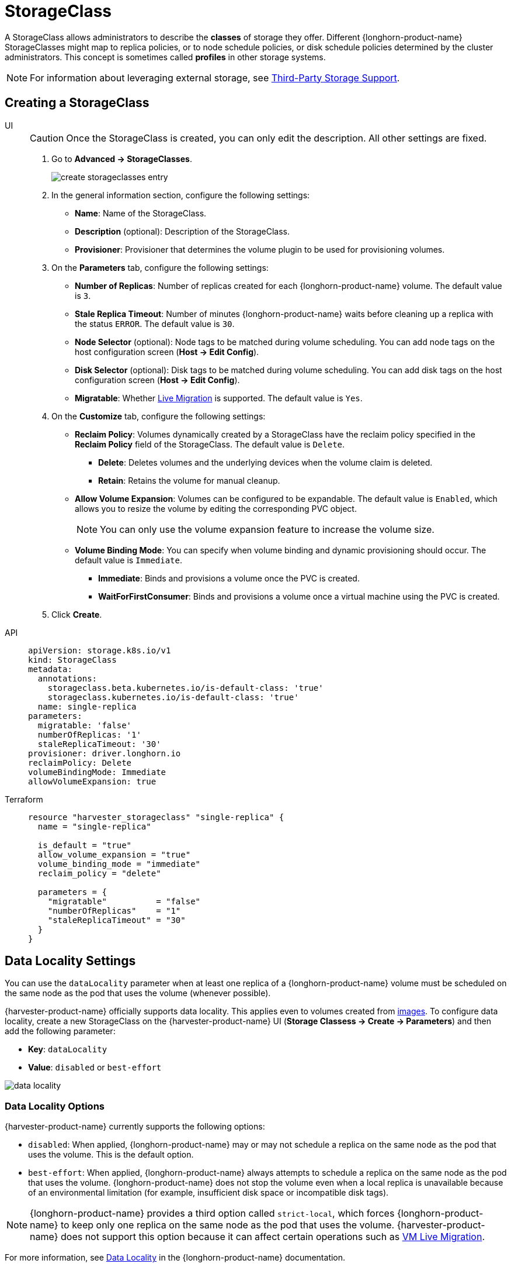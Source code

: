 = StorageClass

A StorageClass allows administrators to describe the *classes* of storage they offer. Different {longhorn-product-name} StorageClasses might map to replica policies, or to node schedule policies, or disk schedule policies determined by the cluster administrators. This concept is sometimes called *profiles* in other storage systems.

[NOTE]
====
For information about leveraging external storage, see xref:./csidriver.adoc[Third-Party Storage Support].
====

== Creating a StorageClass

[tabs]
======
UI::
+
--
[CAUTION]
====
Once the StorageClass is created, you can only edit the description. All other settings are fixed.
====

. Go to *Advanced -> StorageClasses*.
+
image::storageclass/create_storageclasses_entry.png[]

. In the general information section, configure the following settings:
+
* *Name*: Name of the StorageClass.
* *Description* (optional): Description of the StorageClass.
* *Provisioner*: Provisioner that determines the volume plugin to be used for provisioning volumes.

. On the *Parameters* tab, configure the following settings:
+
* *Number of Replicas*: Number of replicas created for each {longhorn-product-name} volume. The default value is `3`. 
* *Stale Replica Timeout*: Number of minutes {longhorn-product-name} waits before cleaning up a replica with the status `ERROR`. The default value is `30`.
* *Node Selector* (optional): Node tags to be matched during volume scheduling. You can add node tags on the host configuration screen (*Host -> Edit Config*).
* *Disk Selector* (optional): Disk tags to be matched during volume scheduling. You can add disk tags on the host configuration screen (*Host -> Edit Config*).
* *Migratable*: Whether xref:../virtual-machines/live-migration.adoc[Live Migration] is supported. The default value is `Yes`.

. On the *Customize* tab, configure the following settings:
+
* *Reclaim Policy*: Volumes dynamically created by a StorageClass have the reclaim policy specified in the *Reclaim Policy* field of the StorageClass. The default value is `Delete`.
** *Delete*: Deletes volumes and the underlying devices when the volume claim is deleted.
** *Retain*: Retains the volume for manual cleanup.
+
* *Allow Volume Expansion*: Volumes can be configured to be expandable. The default value is `Enabled`, which allows you to resize the volume by editing the corresponding PVC object.
+
[NOTE]
====
You can only use the volume expansion feature to increase the volume size.
====
+
* *Volume Binding Mode*: You can specify when volume binding and dynamic provisioning should occur. The default value is `Immediate`.
** *Immediate*: Binds and provisions a volume once the PVC is created.
** *WaitForFirstConsumer*: Binds and provisions a volume once a virtual machine using the PVC is created. 

. Click *Create*.
--

API::
+
[,yaml]
---- 
apiVersion: storage.k8s.io/v1
kind: StorageClass
metadata:
  annotations:
    storageclass.beta.kubernetes.io/is-default-class: 'true'
    storageclass.kubernetes.io/is-default-class: 'true'
  name: single-replica
parameters:
  migratable: 'false'
  numberOfReplicas: '1'
  staleReplicaTimeout: '30'
provisioner: driver.longhorn.io
reclaimPolicy: Delete
volumeBindingMode: Immediate
allowVolumeExpansion: true
----

Terraform::
+
[,hcl]
----
resource "harvester_storageclass" "single-replica" {
  name = "single-replica"

  is_default = "true"
  allow_volume_expansion = "true"
  volume_binding_mode = "immediate"
  reclaim_policy = "delete"

  parameters = {
    "migratable"          = "false"
    "numberOfReplicas"    = "1"
    "staleReplicaTimeout" = "30"
  }
}
----
======

== Data Locality Settings

You can use the `dataLocality` parameter when at least one replica of a {longhorn-product-name} volume must be scheduled on the same node as the pod that uses the volume (whenever possible).

{harvester-product-name} officially supports data locality. This applies even to volumes created from xref:../virtual-machines/vm-images/upload-image.adoc[images]. To configure data locality, create a new StorageClass on the {harvester-product-name} UI (*Storage Classess -> Create -> Parameters*) and then add the following parameter:

* *Key*: `dataLocality`
* *Value*: `disabled` or `best-effort`

image::storageclass/data-locality.png[]

=== Data Locality Options

{harvester-product-name} currently supports the following options:

* `disabled`: When applied, {longhorn-product-name} may or may not schedule a replica on the same node as the pod that uses the volume. This is the default option.
* `best-effort`: When applied, {longhorn-product-name} always attempts to schedule a replica on the same node as the pod that uses the volume. {longhorn-product-name} does not stop the volume even when a local replica is unavailable because of an environmental limitation (for example, insufficient disk space or incompatible disk tags).

[NOTE]
====
{longhorn-product-name} provides a third option called `strict-local`, which forces {longhorn-product-name} to keep only one replica on the same node as the pod that uses the volume. {harvester-product-name} does not support this option because it can affect certain operations such as xref:../virtual-machines/live-migration.adoc[VM Live Migration].
====

For more information, see https://documentation.suse.com/cloudnative/storage/1.7.0/en/high-availability/data-locality.html[Data Locality] in the {longhorn-product-name} documentation.

== Appendix - Use Case

=== HDD Scenario

With the introduction of _StorageClass_, users can now use *HDDs* for tiered or archived cold storage.

[CAUTION]
====
HDD is not recommended for guest RKE2 clusters or VMs with good performance disk requirements.
====

==== Recommended Practice

First, add your HDD on the `Host` page and specify the disk tags as needed, such as `HDD` or `ColdStorage`. For more information on how to add extra disks and disk tags, see xref:../hosts/hosts.adoc#_multi_disk_management[Multi-disk Management] for details.

image::storageclass/add_hdd_on_host_page.png[]

image::storageclass/add_tags.png[]

Then, create a new `StorageClass` for the HDD (use the above disk tags). For hard drives with large capacity but slow performance, the number of replicas can be reduced to improve performance.

image::storageclass/create_hdd_storageclass.png[]

You can now create a volume using the above `StorageClass` with HDDs mostly for cold storage or archiving purpose.

image::storageclass/create_volume_hdd.png[]

